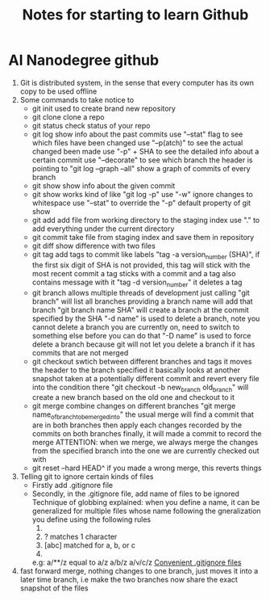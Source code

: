 #+TITLE: Notes for starting to learn Github


* AI Nanodegree github
 1) Git is distributed system, in the sense that every computer has its own
    copy to be used offline
 2) Some commands to take notice to
    - git init 
      used to create brand new repository
    - git clone 
      clone a repo 
    - git status 
      check status of your repo
    - git log 
      show info about the past commits
      use "--stat" flag to see which files have been changed
      use "--p(atch)" to see the actual changed been made
      use "-p" + SHA to see the detailed info about a certain commit
      use "--decorate" to see which branch the header is pointing to
      "git log --graph --all" show a graph of commits of every branch
    - git show
      show info about the given commit
    - git show 
      works kind of like "git log -p"
      use "-w" ignore changes to whitespace
      use "--stat" to override  the "-p" default property of git show
    - git add
      add file from working directory to the staging index
      use "." to add everything under the current directory 
    - git commit 
      take file from staging index and save them in repository
    - git diff 
      show difference with two files
    - git tag
      add tags to commit like labels
      "tag -a version_number (SHA)", if the first six digit of SHA is not 
      provided, this tag will stick with the most recent commit 
      a tag sticks with a commit and a tag also contains message with it
      "tag -d version_number" it deletes a tag
    - git branch
      allows multiple threads of development
      just calling "git branch" will list all branches 
      providing a branch name will add that branch
      "git branch name SHA" will create a branch at the commit specified 
      by the SHA
      "-d name" is used to delete a branch,
      note you cannot delete a branch you are currently on, need 
      to switch to something else before you can do that
      "-D name" is used to force delete a branch because git will not let 
      you delete a branch if it has commits that are not merged 
    - git checkout
      swtich between different branches and tags
      it moves the header to the branch specified
      it basically looks at another snapshot taken at a potentially 
      different commit and revert every file into the condition there
      "git checkout -b new_branch old_branch" will create a new branch 
      based on the old one and checkout to it 
    - git merge
      combine changes on different branches
      "git merge name_of_branch_tobe_merged_into"
      the usual merge will find a commit that are in both branches
      then apply each changes recorded by the commits on both branches
      finally, it will made a commit to record the merge
      ATTENTION: when we merge, we always merge the changes from the 
      specified branch into the one we are currently checked out with
    - git reset --hard HEAD^
      if you made a wrong merge, this reverts things

 3) Telling git to ignore certain kinds of files
    - Firstly add .gitignore file 
    - Secondly, in the .gitignore file, add name of files to be ignored 
      Technique of globbing explained:
      when you define a name, it can be generalized for multiple files 
      whose name following the gneralization you define using the 
      following rules
      1) * matches 0 or more chars
      2) ? matches 1 character
      3) [abc] matched for a, b, or c
      4) ** matches nested directories ,
	 e.g: a/**/z equal to 
	     a/z
	     a/b/z
	     a/v/c/z 
	 [[https://www.gitignore.io/][Convenient .gitignore files]]
 4) fast forward merge, nothing changes to one branch, just moves it into
    a later time branch, i.e make the two branches now share the exact snapshot
    of the files





